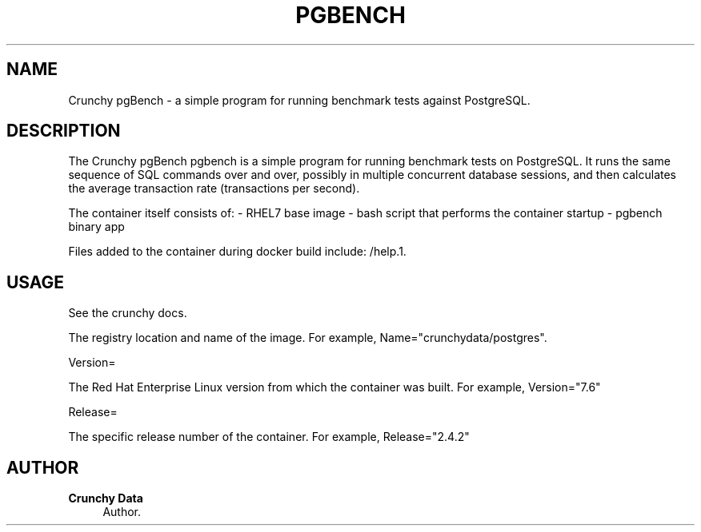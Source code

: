 '\" t
.\"     Title: Crunchy pgBench
.\"    Author: Crunchy Data
.\" Generator: DocBook XSL Stylesheets v1.78.1 <http://docbook.sf.net/>
.\"      Date: 2019
.\"    Manual: \ \&
.\"    Source: \ \& 13
.\"  Language: English
.\"
.TH "PGBENCH" "1" "2019" "\ \& 13" "\ \&"
.\" -----------------------------------------------------------------
.\" * Define some portability stuff
.\" -----------------------------------------------------------------
.\" ~~~~~~~~~~~~~~~~~~~~~~~~~~~~~~~~~~~~~~~~~~~~~~~~~~~~~~~~~~~~~~~~~
.\" http://bugs.debian.org/507673
.\" http://lists.gnu.org/archive/html/groff/2009-02/msg00013.html
.\" ~~~~~~~~~~~~~~~~~~~~~~~~~~~~~~~~~~~~~~~~~~~~~~~~~~~~~~~~~~~~~~~~~
.ie \n(.g .ds Aq \(aq
.el       .ds Aq '
.\" -----------------------------------------------------------------
.\" * set default formatting
.\" -----------------------------------------------------------------
.\" disable hyphenation
.nh
.\" disable justification (adjust text to left margin only)
.ad l
.\" -----------------------------------------------------------------
.\" * MAIN CONTENT STARTS HERE *
.\" -----------------------------------------------------------------
.SH "NAME"
Crunchy pgBench \- a simple program for running benchmark tests against PostgreSQL\&.
.SH "DESCRIPTION"
.sp
The Crunchy pgBench pgbench is a simple program for running benchmark tests on PostgreSQL\&.
It runs the same sequence of SQL commands over and over, possibly in multiple
concurrent database sessions, and then calculates the average transaction rate
(transactions per second)\&.
.sp
The container itself consists of: \- RHEL7 base image \- bash script that performs the container startup \- pgbench binary app
.sp
.sp
Files added to the container during docker build include: /help\&.1\&.
.SH "USAGE"
.sp
See the crunchy docs\&.
.sp
The registry location and name of the image\&. For example, Name="crunchydata/postgres"\&.
.sp
Version=
.sp
The Red Hat Enterprise Linux version from which the container was built\&. For example, Version="7.6"
.sp
Release=
.sp
The specific release number of the container\&. For example, Release="2.4.2"
.SH "AUTHOR"
.PP
\fBCrunchy Data\fR
.RS 4
Author.
.RE
